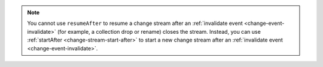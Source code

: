 
.. note::

   You cannot use ``resumeAfter`` to resume a change stream after an
   :ref:`invalidate event <change-event-invalidate>` (for example, a collection
   drop or rename) closes the stream. Instead, you can use 
   :ref:`startAfter <change-stream-start-after>` to start a new change
   stream after an :ref:`invalidate event <change-event-invalidate>`.

